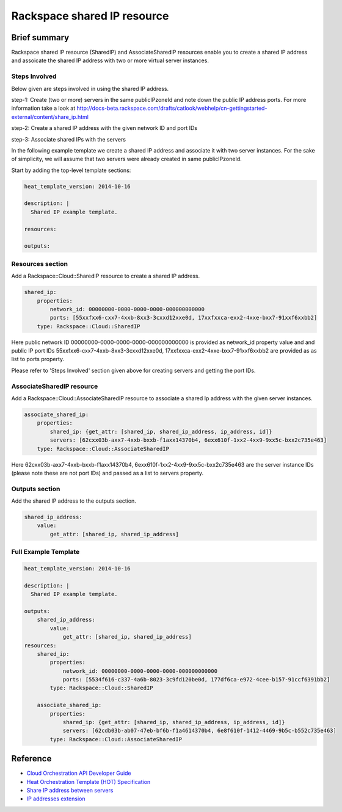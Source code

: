 ===================================
 Rackspace shared IP resource
===================================

Brief summary
=============

Rackspace shared IP resource (SharedIP) and AssociateSharedIP resources
enable you to create a shared IP address and assoicate the shared IP
address with two or more virtual server instances.

Steps Involved
---------------
Below given are steps involved in using the shared IP address.

step-1: Create (two or more) servers in the same publicIPzoneId and note
down the public IP address ports.
For more information take a look at
http://docs-beta.rackspace.com/drafts/catlook/webhelp/cn-gettingstarted-external/content/share_ip.html

step-2: Create a shared IP address with the given network ID and port IDs

step-3: Associate shared IPs with the servers

In the following example template we create a shared IP address and associate
it with two server instances. For the sake of simplicity, we will
assume that two servers were already created in same publicIPzoneId.

Start by adding the top-level template sections:

.. code:: yaml

    heat_template_version: 2014-10-16

    description: |
      Shared IP example template.

    resources:

    outputs:

Resources section
-----------------

Add a Rackspace::Cloud::SharedIP resource to create a shared IP address.

.. code:: yaml

    shared_ip:
        properties:
            network_id: 00000000-0000-0000-0000-000000000000
            ports: [55xxfxx6-cxx7-4xxb-8xx3-3cxxd12xxe0d, 17xxfxxca-exx2-4xxe-bxx7-91xxf6xxbb2]
        type: Rackspace::Cloud::SharedIP


Here public network ID 00000000-0000-0000-0000-000000000000 is
provided as network_id property value and and public IP port IDs
55xxfxx6-cxx7-4xxb-8xx3-3cxxd12xxe0d, 17xxfxxca-exx2-4xxe-bxx7-91xxf6xxbb2 are
provided as as list to ports property.

Please refer to 'Steps Involved' section given above for creating
servers and getting the port IDs.

AssociateSharedIP resource
----------------------------

Add a Rackspace::Cloud::AssociateSharedIP resource to associate a
shared Ip address with the given server instances.

.. code:: yaml

    associate_shared_ip:
        properties:
            shared_ip: {get_attr: [shared_ip, shared_ip_address, ip_address, id]}
            servers: [62cxx03b-axx7-4xxb-bxxb-f1axx14370b4, 6exx610f-1xx2-4xx9-9xx5c-bxx2c735e463]
        type: Rackspace::Cloud::AssociateSharedIP

Here 62cxx03b-axx7-4xxb-bxxb-f1axx14370b4, 6exx610f-1xx2-4xx9-9xx5c-bxx2c735e463
are the server instance IDs (please note these are not port IDs) and passed as a
list to servers property.

Outputs section
---------------

Add the shared IP address to the outputs section.

.. code:: yaml

    shared_ip_address:
        value:
            get_attr: [shared_ip, shared_ip_address]



Full Example Template
---------------------

.. code:: yaml

    heat_template_version: 2014-10-16

    description: |
      Shared IP example template.

    outputs:
        shared_ip_address:
            value:
                get_attr: [shared_ip, shared_ip_address]
    resources:
        shared_ip:
            properties:
                network_id: 00000000-0000-0000-0000-000000000000
                ports: [5534f616-c337-4a6b-8023-3c9fd120be0d, 177df6ca-e972-4cee-b157-91ccf6391bb2]
            type: Rackspace::Cloud::SharedIP
    
        associate_shared_ip:
            properties:
                shared_ip: {get_attr: [shared_ip, shared_ip_address, ip_address, id]}
                servers: [62cdb03b-ab07-47eb-bf6b-f1a4614370b4, 6e8f610f-1412-4469-9b5c-b552c735e463]
            type: Rackspace::Cloud::AssociateSharedIP

Reference
=========

-  `Cloud Orchestration API Developer
   Guide <http://docs.rackspace.com/orchestration/api/v1/orchestration-devguide/content/overview.html>`__
-  `Heat Orchestration Template (HOT)
   Specification <http://docs.openstack.org/developer/heat/template_guide/hot_spec.html>`__
-  `Share IP address between
   servers <http://docs-beta.rackspace.com/drafts/catlook/webhelp/cn-gettingstarted-external/content/share_ip.html>`__
-  `IP addresses
   extension <http://docs-beta.rackspace.com/drafts/catlook/webhelp/cn-devguide-external/content/api_ext_sharedip_neutron.html>`__
